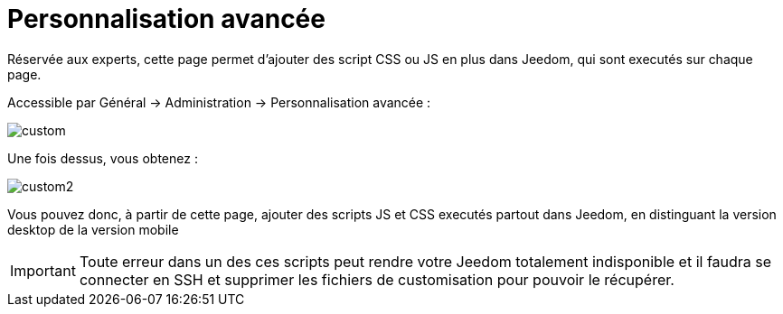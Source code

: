 = Personnalisation avancée

Réservée aux experts, cette page permet d'ajouter des script CSS ou JS en plus dans Jeedom, qui sont executés sur chaque page.

Accessible par Général -> Administration -> Personnalisation avancée : 

image::../images/custom.png[]

Une fois dessus, vous obtenez : 

image::../images/custom2.png[]

Vous pouvez donc, à partir de cette page, ajouter des scripts JS et CSS executés partout dans Jeedom, en distinguant la version desktop de la version mobile

[IMPORTANT]
Toute erreur dans un des ces scripts peut rendre votre Jeedom totalement indisponible et il faudra se connecter en SSH et supprimer les fichiers de customisation pour pouvoir le récupérer.
